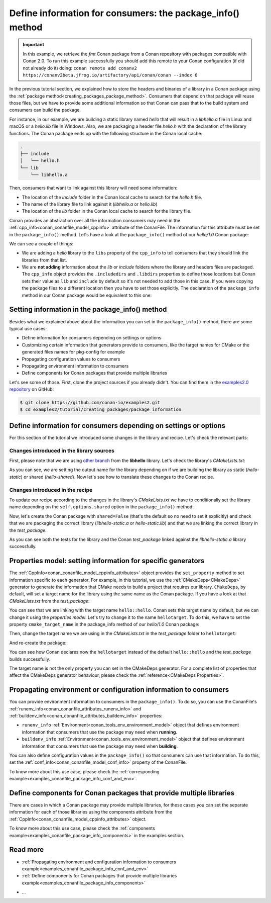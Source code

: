 Define information for consumers: the package_info() method
===========================================================

.. important::

    In this example, we retrieve the *fmt* Conan package from a Conan repository with
    packages compatible with Conan 2.0. To run this example successfully you should add this
    remote to your Conan configuration (if did not already do it) doing:
    ``conan remote add conanv2 https://conanv2beta.jfrog.io/artifactory/api/conan/conan --index 0``


In the previous tutorial section, we explained how to store the headers and binaries of a
library in a Conan package using the :ref:`package
method<creating_packages_package_method>`. Consumers that depend on that package will
reuse those files, but we have to provide some additional information so that Conan can
pass that to the build system and consumers can build the package.

For instance, in our example, we are building a static library named *hello* that will
result in a *libhello.a* file in Linux and macOS or a *hello.lib* file in Windows. Also,
we are packaging a header file *hello.h* with the declaration of the library functions.
The Conan package ends up with the following structure in the Conan local cache:

.. code-block:: text

    .
    ├── include
    │   └── hello.h
    └── lib
        └── libhello.a

Then, consumers that want to link against this library will need some information:

- The location of the *include* folder in the Conan local cache to search for the
  *hello.h* file.
- The name of the library file to link against it (*libhello.a* or *hello.lib*)
- The location of the *lib* folder in the Conan local cache to search for the library
  file.

Conan provides an abstraction over all the information consumers may need in the
:ref:`cpp_info<conan_conanfile_model_cppinfo>` attribute of the ConanFile. The information
for this attribute must be set in the ``package_info()`` method. Let's have a look at the
``package_info()`` method of our *hello/1.0* Conan package:

.. code-block:: python
    :caption: *conanfile.py*

    ...

    class helloRecipe(ConanFile):
        name = "hello"
        version = "1.0"    

        ...

        def package_info(self):
            self.cpp_info.libs = ["hello"]

We can see a couple of things:

- We are adding a *hello* library to the ``libs`` property of the ``cpp_info`` to tell
  consumers that they should link the libraries from that list.

- We are **not adding** information about the *lib* or *include* folders where the
  library and headers files are packaged. The ``cpp_info`` object provides the
  ``.includedirs`` and ``.libdirs`` properties to define those locations but Conan sets
  their value as ``lib`` and ``include`` by default so it's not needed to add those in this
  case. If you were copying the package files to a different location then you have to set
  those explicitly. The declaration of the ``package_info`` method in our Conan package
  would be equivalent to this one:

.. code-block:: python
    :caption: *conanfile.py*

    ...
    
    class helloRecipe(ConanFile):
        name = "hello"
        version = "1.0"    

        ...

        def package_info(self):
            self.cpp_info.libs = ["hello"]
            # conan sets libdirs = ["lib"] and includedirs = ["include"] by default
            self.cpp_info.libdirs = ["lib"]
            self.cpp_info.includedirs = ["include"]


Setting information in the package_info() method
------------------------------------------------

Besides what we explained above about the information you can set in the
``package_info()`` method, there are some typical use cases:

- Define information for consumers depending on settings or options
- Customizing certain information that generators provide to consumers, like the target
  names for CMake or the generated files names for pkg-config for example
- Propagating configuration values to consumers
- Propagating environment information to consumers
- Define components for Conan packages that provide multiple libraries

Let's see some of those. First, clone the project sources if you already didn't. You can
find them in the `examples2.0 repository <https://github.com/conan-io/examples2>`_ on
GitHub:

.. code-block:: bash

    $ git clone https://github.com/conan-io/examples2.git
    $ cd examples2/tutorial/creating_packages/package_information


Define information for consumers depending on settings or options
-----------------------------------------------------------------

For this section of the tutorial we introduced some changes in the library and recipe.
Let's check the relevant parts:


Changes introduced in the library sources
^^^^^^^^^^^^^^^^^^^^^^^^^^^^^^^^^^^^^^^^^

First, please note that we are using `other branch
<https://github.com/conan-io/libhello/tree/package_info>`_ from the **libhello** library.
Let's check the library's *CMakeLists.txt*:


.. code-block:: text
    :caption: *CMakeLists.txt*
    :emphasize-lines: 9,11

    cmake_minimum_required(VERSION 3.15)
    project(hello CXX)

    ...

    add_library(hello src/hello.cpp)

    if (BUILD_SHARED_LIBS)
        set_target_properties(hello PROPERTIES OUTPUT_NAME hello-shared)
    else()
        set_target_properties(hello PROPERTIES OUTPUT_NAME hello-static)
    endif()

    ...

As you can see, we are setting the output name for the library depending on if we are
building the library as static (*hello-static*) or shared (*hello-shared*). Now let's see
how to translate these changes to the Conan recipe.


Changes introduced in the recipe
^^^^^^^^^^^^^^^^^^^^^^^^^^^^^^^^

To update our recipe according to the changes in the library's *CMakeLists.txt* we have to
conditionally set the library name depending on the ``self.options.shared`` option in the
``package_info()`` method:

.. code-block:: python
    :caption: *conanfile.py*
    :emphasize-lines: 9, 14-17

    class helloRecipe(ConanFile):
        ...

        def source(self):
            git = Git(self)
            git.clone(url="https://github.com/conan-io/libhello.git", target=".")
            # Please, be aware that using the head of the branch instead of an inmutable tag
            # or commit is not a good practice in general
            git.checkout("package_info")

        ...

        def package_info(self):
            if self.options.shared:
                self.cpp_info.libs = ["hello-shared"]
            else:
                self.cpp_info.libs = ["hello-static"]


Now, let's create the Conan package with ``shared=False`` (that's the default so no need
to set it explicitly) and check that we are packaging the correct library
(*libhello-static.a* or *hello-static.lib*) and that we are linking the correct library in
the *test_package*.

.. code-block:: bash
    :emphasize-lines: 4,14,22

    $ conan create . --build=missing
    ...
    -- Install configuration: "Release"
    -- Installing: /Users/user/.conan2/p/tmp/a311fcf8a63f3206/p/lib/libhello-static.a
    -- Installing: /Users/user/.conan2/p/tmp/a311fcf8a63f3206/p/include/hello.h
    hello/1.0 package(): Packaged 1 '.h' file: hello.h
    hello/1.0 package(): Packaged 1 '.a' file: libhello-static.a
    hello/1.0: Package 'fd7c4113dad406f7d8211b3470c16627b54ff3af' created
    ...
    -- Build files have been written to: /Users/user/.conan2/p/tmp/a311fcf8a63f3206/b/build/Release
    hello/1.0: CMake command: cmake --build "/Users/user/.conan2/p/tmp/a311fcf8a63f3206/b/build/Release" -- -j16
    hello/1.0: RUN: cmake --build "/Users/user/.conan2/p/tmp/a311fcf8a63f3206/b/build/Release" -- -j16
    [ 25%] Building CXX object CMakeFiles/hello.dir/src/hello.cpp.o
    [ 50%] Linking CXX static library libhello-static.a
    [ 50%] Built target hello
    [ 75%] Building CXX object tests/CMakeFiles/test_hello.dir/test.cpp.o
    [100%] Linking CXX executable test_hello
    [100%] Built target test_hello
    hello/1.0: RUN: tests/test_hello
    ...
    [ 50%] Building CXX object CMakeFiles/example.dir/src/example.cpp.o
    [100%] Linking CXX executable example
    [100%] Built target example

    -------- Testing the package: Running test() --------
    hello/1.0 (test package): Running test()
    hello/1.0 (test package): RUN: ./example
    hello/1.0: Hello World Release! (with color!)

As you can see both the tests for the library and the Conan *test_package* linked against
the *libhello-static.a* library successfully.

Properties model: setting information for specific generators
-------------------------------------------------------------

The :ref:`CppInfo<conan_conanfile_model_cppinfo_attributes>` object provides the
``set_property`` method to set information specific to each generator. For example, in
this tutorial, we use the :ref:`CMakeDeps<CMakeDeps>` generator to generate the
information that CMake needs to build a project that requires our library. ``CMakeDeps``,
by default, will set a target name for the library using the same name as the Conan
package. If you have a look at that *CMakeLists.txt* from the *test_package*:

.. code-block:: cmake
    :caption: test_package *CMakeLists.txt*
    :emphasize-lines: 7

    cmake_minimum_required(VERSION 3.15)
    project(PackageTest CXX)

    find_package(hello CONFIG REQUIRED)

    add_executable(example src/example.cpp)
    target_link_libraries(example hello::hello)

You can see that we are linking with the target name ``hello::hello``. Conan sets this
target name by default, but we can change it using the *properties model*. Let's try to
change it to the name ``hellotarget``. To do this, we have to set the property
``cmake_target_name`` in the package_info method of our *hello/1.0* Conan package:


.. code-block:: python
    :caption: *conanfile.py*
    :emphasize-lines: 10

    class helloRecipe(ConanFile):
        ...

        def package_info(self):
            if self.options.shared:
                self.cpp_info.libs = ["hello-shared"]
            else:
                self.cpp_info.libs = ["hello-static"]

            self.cpp_info.set_property("cmake_target_name", "hellotarget")


Then, change the target name we are using in the *CMakeLists.txt* in the *test_package*
folder to ``hellotarget``:

.. code-block:: cmake
    :caption: test_package *CMakeLists.txt*
    :emphasize-lines: 4

    cmake_minimum_required(VERSION 3.15)
    project(PackageTest CXX)
    # ...
    target_link_libraries(example hellotarget)

And re-create the package:

.. code-block:: bash
    :emphasize-lines: 14

    $ conan create . --build=missing
    Exporting the recipe
    hello/1.0: Exporting package recipe
    hello/1.0: Using the exported files summary hash as the recipe revision: 44d78a68b16b25c5e6d7e8884b8f58b8 
    hello/1.0: A new conanfile.py version was exported
    hello/1.0: Folder: /Users/user/.conan2/p/a8cb81b31dc10d96/e
    hello/1.0: Exported revision: 44d78a68b16b25c5e6d7e8884b8f58b8
    ...
    -------- Testing the package: Building --------
    hello/1.0 (test package): Calling build()
    ...
    -- Detecting CXX compile features
    -- Detecting CXX compile features - done
    -- Conan: Target declared 'hellotarget'
    ...
    [100%] Linking CXX executable example
    [100%] Built target example

    -------- Testing the package: Running test() --------
    hello/1.0 (test package): Running test()
    hello/1.0 (test package): RUN: ./example
    hello/1.0: Hello World Release! (with color!)

You can see how Conan declares now the ``hellotarget`` instead of the default
``hello::hello`` and the *test_package* builds successfully.

The target name is not the only property you can set in the CMakeDeps generator. For a
complete list of properties that affect the CMakeDeps generator behaviour, please check
the :ref:`reference<CMakeDeps Properties>`. 

Propagating environment or configuration information to consumers
-----------------------------------------------------------------

You can provide environment information to consumers in the ``package_info()``. To do so,
you can use the ConanFile's :ref:`runenv_info<conan_conanfile_attributes_runenv_info>` and
:ref:`buildenv_info<conan_conanfile_attributes_buildenv_info>` properties:

* ``runenv_info`` :ref:`Environment<conan_tools_env_environment_model>` object that
  defines environment information that consumers that use the package may need when
  **running**. 

* ``buildenv_info`` :ref:`Environment<conan_tools_env_environment_model>` object that
  defines environment information that consumers that use the package may need when
  **building**. 

You can also define configuration values in the ``package_info()`` so that consumers can
use that information. To do this, set the
:ref:`conf_info<conan_conanfile_model_conf_info>` property of the ConanFile.

To know more about this use case, please check the :ref:`corresponding
example<examples_conanfile_package_info_conf_and_env>`.

Define components for Conan packages that provide multiple libraries
--------------------------------------------------------------------

There are cases in which a Conan package may provide multiple libraries, for these cases
you can set the separate information for each of those libraries using the components
attribute from the :ref:`CppInfo<conan_conanfile_model_cppinfo_attributes>` object.

To know more about this use case, please check the :ref:`components
example<examples_conanfile_package_info_components>` in the examples section.


Read more
---------

.. container:: examples

    - :ref:`Propagating environment and configuration information to consumers example<examples_conanfile_package_info_conf_and_env>`
    - :ref:`Define components for Conan packages that provide multiple libraries example<examples_conanfile_package_info_components>`

- ...
